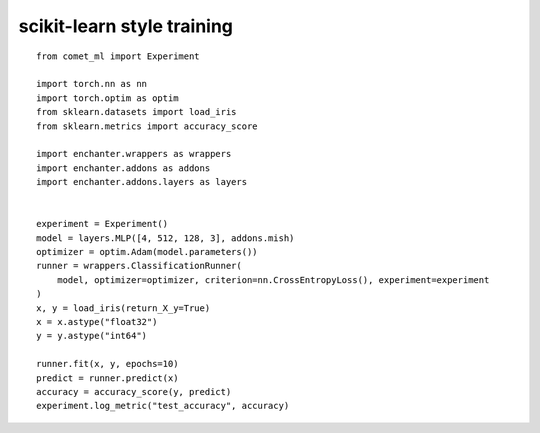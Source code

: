 scikit-learn style training
=============================

::

    from comet_ml import Experiment

    import torch.nn as nn
    import torch.optim as optim
    from sklearn.datasets import load_iris
    from sklearn.metrics import accuracy_score

    import enchanter.wrappers as wrappers
    import enchanter.addons as addons
    import enchanter.addons.layers as layers


    experiment = Experiment()
    model = layers.MLP([4, 512, 128, 3], addons.mish)
    optimizer = optim.Adam(model.parameters())
    runner = wrappers.ClassificationRunner(
        model, optimizer=optimizer, criterion=nn.CrossEntropyLoss(), experiment=experiment
    )
    x, y = load_iris(return_X_y=True)
    x = x.astype("float32")
    y = y.astype("int64")

    runner.fit(x, y, epochs=10)
    predict = runner.predict(x)
    accuracy = accuracy_score(y, predict)
    experiment.log_metric("test_accuracy", accuracy)
